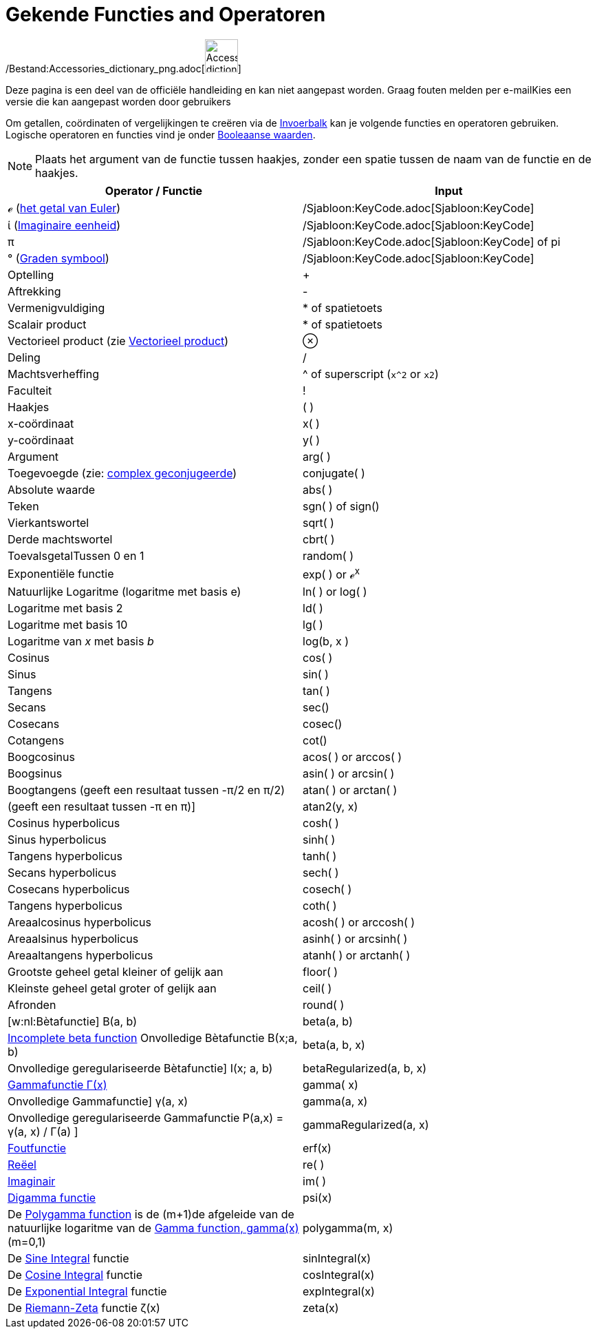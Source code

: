 = Gekende Functies and Operatoren
ifdef::env-github[:imagesdir: /nl/modules/ROOT/assets/images]

/Bestand:Accessories_dictionary_png.adoc[image:48px-Accessories_dictionary.png[Accessories
dictionary.png,width=48,height=48]]

Deze pagina is een deel van de officiële handleiding en kan niet aangepast worden. Graag fouten melden per
e-mail[.mw-selflink .selflink]##Kies een versie die kan aangepast worden door gebruikers##

Om getallen, coördinaten of vergelijkingen te creëren via de xref:/Invoerveld.adoc[Invoerbalk] kan je volgende functies
en operatoren gebruiken. Logische operatoren en functies vind je onder xref:/Booleaanse_waarden.adoc[Booleaanse
waarden].

[NOTE]
====

Plaats het argument van de functie tussen haakjes, zonder een spatie tussen de naam van de functie en de haakjes.

====

[cols=",",options="header",]
|===
|Operator / Functie |Input
|ℯ (http://en.wikipedia.org/wiki/nl:E_(wiskunde)[het getal van Euler]) |/Sjabloon:KeyCode.adoc[Sjabloon:KeyCode]

|ί (http://en.wikipedia.org/wiki/nl:Imaginaire_eenheid[Imaginaire eenheid]) |/Sjabloon:KeyCode.adoc[Sjabloon:KeyCode]

|π |/Sjabloon:KeyCode.adoc[Sjabloon:KeyCode] of pi

|° (http://en.wikipedia.org/wiki/nl:Booggraad[Graden symbool]) |/Sjabloon:KeyCode.adoc[Sjabloon:KeyCode]

|Optelling |+

|Aftrekking |-

|Vermenigvuldiging |* of spatietoets

|Scalair product |* of spatietoets

|Vectorieel product (zie xref:/commands/Vectorieel_Product.adoc[Vectorieel product]) |⊗

|Deling |/

|Machtsverheffing |^ of superscript (`++x^2++` or `++x2++`)

|Faculteit |!

|Haakjes |( )

|x-coördinaat |x( )

|y-coördinaat |y( )

|Argument |arg( )

|Toegevoegde (zie: http://en.wikipedia.org/wiki/nl:Complex_geconjugeerde[complex geconjugeerde]) |conjugate( )

|Absolute waarde |abs( )

|Teken |sgn( ) of sign()

|Vierkantswortel |sqrt( )

|Derde machtswortel |cbrt( )

|ToevalsgetalTussen 0 en 1 |random( )

|Exponentiële functie |exp( ) or ℯ^x^

|Natuurlijke Logaritme (logaritme met basis e) |ln( ) or log( )

|Logaritme met basis 2 |ld( )

|Logaritme met basis 10 |lg( )

|Logaritme van _x_ met basis _b_ |log(b, x )

|Cosinus |cos( )

|Sinus |sin( )

|Tangens |tan( )

|Secans |sec()

|Cosecans |cosec()

|Cotangens |cot()

|Boogcosinus |acos( ) or arccos( )

|Boogsinus |asin( ) or arcsin( )

|Boogtangens (geeft een resultaat tussen -π/2 en π/2) |atan( ) or arctan( )

|(geeft een resultaat tussen -π en π)] |atan2(y, x)

|Cosinus hyperbolicus |cosh( )

|Sinus hyperbolicus |sinh( )

|Tangens hyperbolicus |tanh( )

|Secans hyperbolicus |sech( )

|Cosecans hyperbolicus |cosech( )

|Tangens hyperbolicus |coth( )

|Areaalcosinus hyperbolicus |acosh( ) or arccosh( )

|Areaalsinus hyperbolicus |asinh( ) or arcsinh( )

|Areaaltangens hyperbolicus |atanh( ) or arctanh( )

|Grootste geheel getal kleiner of gelijk aan |floor( )

|Kleinste geheel getal groter of gelijk aan |ceil( )

|Afronden |round( )

|[w:nl:Bètafunctie] Β(a, b) |beta(a, b)

|http://mathworld.wolfram.com/IncompleteBetaFunction.html[Incomplete beta function] Onvolledige Bètafunctie Β(x;a, b)
|beta(a, b, x)

|Onvolledige geregulariseerde Bètafunctie] I(x; a, b) |betaRegularized(a, b, x)

|http://en.wikipedia.org/wiki/nl:Gammafunctie[Gammafunctie Γ(x)] |gamma( x)

|Onvolledige Gammafunctie] γ(a, x) |gamma(a, x)

|Onvolledige geregulariseerde Gammafunctie P(a,x) = γ(a, x) / Γ(a) ] |gammaRegularized(a, x)

|http://en.wikipedia.org/wiki/Error_function[Foutfunctie] |erf(x)

|xref:/Reëel_functie.adoc[Reëel] |re( )

|xref:/Imaginair_functie.adoc[Imaginair] |im( )

|http://en.wikipedia.org/wiki/Digamma_function[Digamma functie] |psi(x)

|De http://en.wikipedia.org/wiki/Polygamma_function[Polygamma function] is de (m+1)de afgeleide van de natuurlijke
logaritme van de http://en.wikipedia.org/wiki/Gamma_function[Gamma function, gamma(x)] (m=0,1) |polygamma(m, x)

|De http://mathworld.wolfram.com/SineIntegral.html[Sine Integral] functie |sinIntegral(x)

|De http://mathworld.wolfram.com/CosineIntegral.html[Cosine Integral] functie |cosIntegral(x)

|De http://mathworld.wolfram.com/ExponentialIntegral.html[Exponential Integral] functie |expIntegral(x)

|De http://en.wikipedia.org/wiki/Riemann_zeta_function[Riemann-Zeta] functie ζ(x) |zeta(x)
|===
